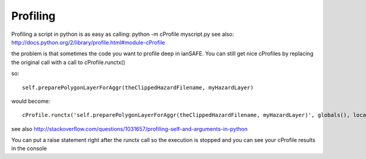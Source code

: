 .. _profiling:

Profiling
---------

Profiling a script in python is as easy as calling:
python -m cProfile myscript.py
see also: http://docs.python.org/2/library/profile.html#module-cProfile

the problem is that sometimes the code you want to profile deep in ianSAFE. You
can still get nice cProfiles by replacing the original call with a call to
cProfile.runctx()

so::

    self.preparePolygonLayerForAggr(theClippedHazardFilename, myHazardLayer)
    
would become::

    cProfile.runctx('self.preparePolygonLayerForAggr(theClippedHazardFilename, myHazardLayer)', globals(), locals())
    
see also http://stackoverflow.com/questions/1031657/profiling-self-and-arguments-in-python

You can put a raise statement right after the runctx call so the execution is
stopped and you can see your cProfile results in the console


